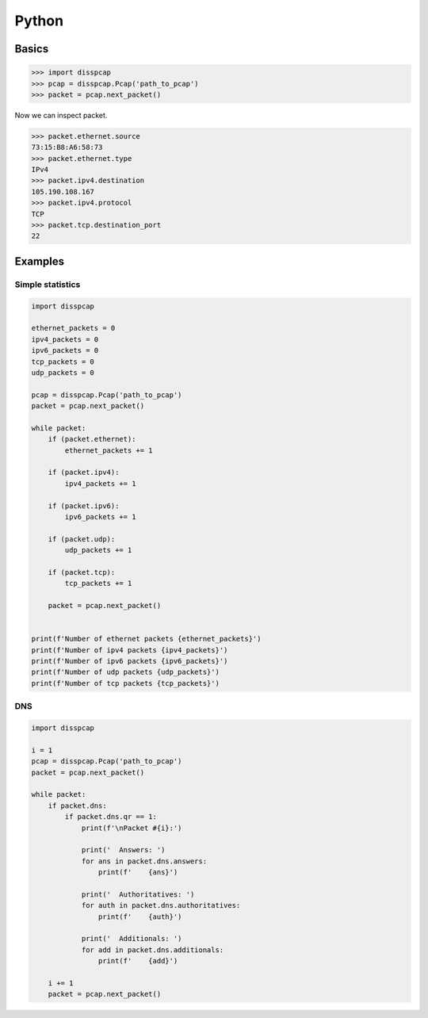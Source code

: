 ======
Python
======

Basics
******

.. code::

    >>> import disspcap
    >>> pcap = disspcap.Pcap('path_to_pcap')
    >>> packet = pcap.next_packet()


Now we can inspect packet.

.. code::

    >>> packet.ethernet.source
    73:15:B8:A6:58:73
    >>> packet.ethernet.type
    IPv4
    >>> packet.ipv4.destination
    105.190.108.167
    >>> packet.ipv4.protocol
    TCP
    >>> packet.tcp.destination_port
    22

    
Examples
********

Simple statistics
-----------------

.. code::

    import disspcap

    ethernet_packets = 0
    ipv4_packets = 0
    ipv6_packets = 0
    tcp_packets = 0
    udp_packets = 0

    pcap = disspcap.Pcap('path_to_pcap')
    packet = pcap.next_packet()

    while packet:
        if (packet.ethernet):
            ethernet_packets += 1

        if (packet.ipv4):
            ipv4_packets += 1

        if (packet.ipv6):
            ipv6_packets += 1

        if (packet.udp):
            udp_packets += 1

        if (packet.tcp):
            tcp_packets += 1

        packet = pcap.next_packet()


    print(f'Number of ethernet packets {ethernet_packets}')
    print(f'Number of ipv4 packets {ipv4_packets}')
    print(f'Number of ipv6 packets {ipv6_packets}')
    print(f'Number of udp packets {udp_packets}')
    print(f'Number of tcp packets {tcp_packets}')


DNS
---

.. code::

    import disspcap

    i = 1
    pcap = disspcap.Pcap('path_to_pcap')
    packet = pcap.next_packet()

    while packet:
        if packet.dns:
            if packet.dns.qr == 1:
                print(f'\nPacket #{i}:')

                print('  Answers: ')
                for ans in packet.dns.answers:
                    print(f'    {ans}')

                print('  Authoritatives: ')
                for auth in packet.dns.authoritatives:
                    print(f'    {auth}')

                print('  Additionals: ')
                for add in packet.dns.additionals:
                    print(f'    {add}')

        i += 1
        packet = pcap.next_packet()